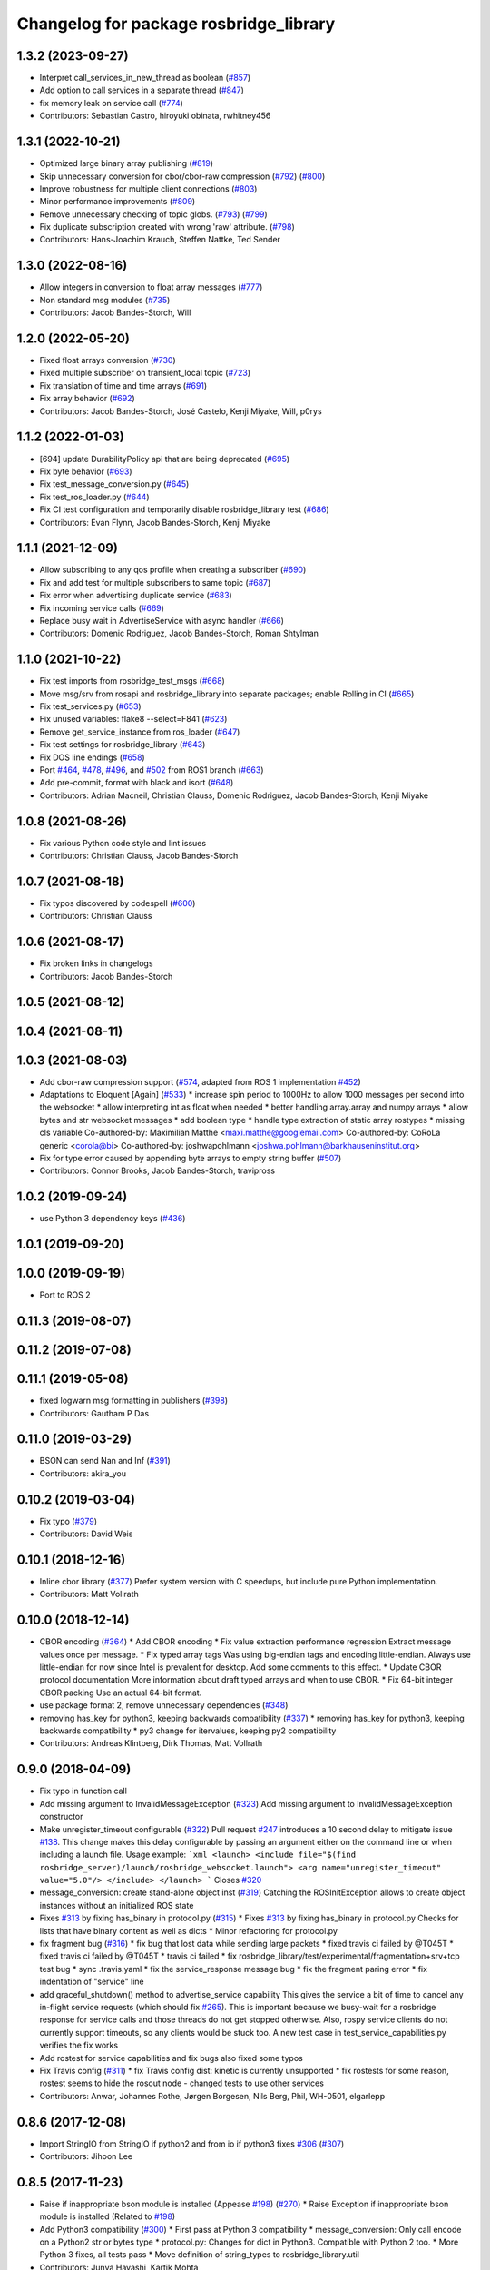 ^^^^^^^^^^^^^^^^^^^^^^^^^^^^^^^^^^^^^^^
Changelog for package rosbridge_library
^^^^^^^^^^^^^^^^^^^^^^^^^^^^^^^^^^^^^^^

1.3.2 (2023-09-27)
------------------
* Interpret call_services_in_new_thread as boolean (`#857 <https://github.com/RobotWebTools/rosbridge_suite/issues/857>`_)
* Add option to call services in a separate thread (`#847 <https://github.com/RobotWebTools/rosbridge_suite/issues/847>`_)
* fix memory leak on service call (`#774 <https://github.com/RobotWebTools/rosbridge_suite/issues/774>`_)
* Contributors: Sebastian Castro, hiroyuki obinata, rwhitney456

1.3.1 (2022-10-21)
------------------
* Optimized large binary array publishing (`#819 <https://github.com/RobotWebTools/rosbridge_suite/issues/819>`_)
* Skip unnecessary conversion for cbor/cbor-raw compression (`#792 <https://github.com/RobotWebTools/rosbridge_suite/issues/792>`_) (`#800 <https://github.com/RobotWebTools/rosbridge_suite/issues/800>`_)
* Improve robustness for multiple client connections (`#803 <https://github.com/RobotWebTools/rosbridge_suite/issues/803>`_)
* Minor performance improvements (`#809 <https://github.com/RobotWebTools/rosbridge_suite/issues/809>`_)
* Remove unnecessary checking of topic globs. (`#793 <https://github.com/RobotWebTools/rosbridge_suite/issues/793>`_) (`#799 <https://github.com/RobotWebTools/rosbridge_suite/issues/799>`_)
* Fix duplicate subscription created with wrong 'raw' attribute. (`#798 <https://github.com/RobotWebTools/rosbridge_suite/issues/798>`_)
* Contributors: Hans-Joachim Krauch, Steffen Nattke, Ted Sender

1.3.0 (2022-08-16)
------------------
* Allow integers in conversion to float array messages (`#777 <https://github.com/RobotWebTools/rosbridge_suite/issues/777>`_)
* Non standard msg modules (`#735 <https://github.com/RobotWebTools/rosbridge_suite/issues/735>`_)
* Contributors: Jacob Bandes-Storch, Will

1.2.0 (2022-05-20)
------------------
* Fixed float arrays conversion (`#730 <https://github.com/RobotWebTools/rosbridge_suite/issues/730>`_)
* Fixed multiple subscriber on transient_local topic (`#723 <https://github.com/RobotWebTools/rosbridge_suite/issues/723>`_)
* Fix translation of time and time arrays (`#691 <https://github.com/RobotWebTools/rosbridge_suite/issues/691>`_)
* Fix array behavior (`#692 <https://github.com/RobotWebTools/rosbridge_suite/issues/692>`_)
* Contributors: Jacob Bandes-Storch, José Castelo, Kenji Miyake, Will, p0rys

1.1.2 (2022-01-03)
------------------
* [694] update DurabilityPolicy api that are being deprecated (`#695 <https://github.com/RobotWebTools/rosbridge_suite/issues/695>`_)
* Fix byte behavior (`#693 <https://github.com/RobotWebTools/rosbridge_suite/issues/693>`_)
* Fix test_message_conversion.py (`#645 <https://github.com/RobotWebTools/rosbridge_suite/issues/645>`_)
* Fix test_ros_loader.py (`#644 <https://github.com/RobotWebTools/rosbridge_suite/issues/644>`_)
* Fix CI test configuration and temporarily disable rosbridge_library test (`#686 <https://github.com/RobotWebTools/rosbridge_suite/issues/686>`_)
* Contributors: Evan Flynn, Jacob Bandes-Storch, Kenji Miyake

1.1.1 (2021-12-09)
------------------
* Allow subscribing to any qos profile when creating a subscriber (`#690 <https://github.com/RobotWebTools/rosbridge_suite/issues/690>`_)
* Fix and add test for multiple subscribers to same topic (`#687 <https://github.com/RobotWebTools/rosbridge_suite/issues/687>`_)
* Fix error when advertising duplicate service (`#683 <https://github.com/RobotWebTools/rosbridge_suite/issues/683>`_)
* Fix incoming service calls (`#669 <https://github.com/RobotWebTools/rosbridge_suite/issues/669>`_)
* Replace busy wait in AdvertiseService with async handler (`#666 <https://github.com/RobotWebTools/rosbridge_suite/issues/666>`_)
* Contributors: Domenic Rodriguez, Jacob Bandes-Storch, Roman Shtylman

1.1.0 (2021-10-22)
------------------
* Fix test imports from rosbridge_test_msgs (`#668 <https://github.com/RobotWebTools/rosbridge_suite/issues/668>`_)
* Move msg/srv from rosapi and rosbridge_library into separate packages; enable Rolling in CI (`#665 <https://github.com/RobotWebTools/rosbridge_suite/issues/665>`_)
* Fix test_services.py (`#653 <https://github.com/RobotWebTools/rosbridge_suite/issues/653>`_)
* Fix unused variables: flake8 --select=F841 (`#623 <https://github.com/RobotWebTools/rosbridge_suite/issues/623>`_)
* Remove get_service_instance from ros_loader (`#647 <https://github.com/RobotWebTools/rosbridge_suite/issues/647>`_)
* Fix test settings for rosbridge_library (`#643 <https://github.com/RobotWebTools/rosbridge_suite/issues/643>`_)
* Fix DOS line endings (`#658 <https://github.com/RobotWebTools/rosbridge_suite/issues/658>`_)
* Port `#464 <https://github.com/RobotWebTools/rosbridge_suite/issues/464>`_, `#478 <https://github.com/RobotWebTools/rosbridge_suite/issues/478>`_, `#496 <https://github.com/RobotWebTools/rosbridge_suite/issues/496>`_, and `#502 <https://github.com/RobotWebTools/rosbridge_suite/issues/502>`_ from ROS1 branch (`#663 <https://github.com/RobotWebTools/rosbridge_suite/issues/663>`_)
* Add pre-commit, format with black and isort (`#648 <https://github.com/RobotWebTools/rosbridge_suite/issues/648>`_)
* Contributors: Adrian Macneil, Christian Clauss, Domenic Rodriguez, Jacob Bandes-Storch, Kenji Miyake

1.0.8 (2021-08-26)
------------------
* Fix various Python code style and lint issues
* Contributors: Christian Clauss, Jacob Bandes-Storch

1.0.7 (2021-08-18)
------------------
* Fix typos discovered by codespell (`#600 <https://github.com/RobotWebTools/rosbridge_suite/issues/600>`_)
* Contributors: Christian Clauss

1.0.6 (2021-08-17)
------------------
* Fix broken links in changelogs
* Contributors: Jacob Bandes-Storch

1.0.5 (2021-08-12)
------------------

1.0.4 (2021-08-11)
------------------

1.0.3 (2021-08-03)
------------------
* Add cbor-raw compression support (`#574 <https://github.com/RobotWebTools/rosbridge_suite/issues/574>`_, adapted from ROS 1 implementation `#452 <https://github.com/RobotWebTools/rosbridge_suite/issues/452>`_)
* Adaptations to Eloquent [Again] (`#533 <https://github.com/RobotWebTools/rosbridge_suite/issues/533>`_)
  * increase spin period to 1000Hz to allow 1000 messages per second into the websocket
  * allow interpreting int as float when needed
  * better handling array.array and numpy arrays
  * allow bytes and str websocket messages
  * add boolean type
  * handle type extraction of static array rostypes
  * missing cls variable
  Co-authored-by: Maximilian Matthe <maxi.matthe@googlemail.com>
  Co-authored-by: CoRoLa generic <corola@bi>
  Co-authored-by: joshwapohlmann <joshwa.pohlmann@barkhauseninstitut.org>
* Fix for type error caused by appending byte arrays to empty string buffer (`#507 <https://github.com/RobotWebTools/rosbridge_suite/issues/507>`_)
* Contributors: Connor Brooks, Jacob Bandes-Storch, travipross

1.0.2 (2019-09-24)
------------------
* use Python 3 dependency keys (`#436 <https://github.com/RobotWebTools/rosbridge_suite/issues/436>`_)

1.0.1 (2019-09-20)
------------------

1.0.0 (2019-09-19)
------------------
* Port to ROS 2

0.11.3 (2019-08-07)
-------------------

0.11.2 (2019-07-08)
-------------------

0.11.1 (2019-05-08)
-------------------
* fixed logwarn msg formatting in publishers (`#398 <https://github.com/RobotWebTools/rosbridge_suite/issues/398>`_)
* Contributors: Gautham P Das

0.11.0 (2019-03-29)
-------------------
* BSON can send Nan and Inf (`#391 <https://github.com/RobotWebTools/rosbridge_suite/issues/391>`_)
* Contributors: akira_you

0.10.2 (2019-03-04)
-------------------
* Fix typo (`#379 <https://github.com/RobotWebTools/rosbridge_suite/issues/379>`_)
* Contributors: David Weis

0.10.1 (2018-12-16)
-------------------
* Inline cbor library (`#377 <https://github.com/RobotWebTools/rosbridge_suite/issues/377>`_)
  Prefer system version with C speedups, but include pure Python implementation.
* Contributors: Matt Vollrath

0.10.0 (2018-12-14)
-------------------
* CBOR encoding (`#364 <https://github.com/RobotWebTools/rosbridge_suite/issues/364>`_)
  * Add CBOR encoding
  * Fix value extraction performance regression
  Extract message values once per message.
  * Fix typed array tags
  Was using big-endian tags and encoding little-endian.
  Always use little-endian for now since Intel is prevalent for desktop.
  Add some comments to this effect.
  * Update CBOR protocol documentation
  More information about draft typed arrays and when to use CBOR.
  * Fix 64-bit integer CBOR packing
  Use an actual 64-bit format.
* use package format 2, remove unnecessary dependencies (`#348 <https://github.com/RobotWebTools/rosbridge_suite/issues/348>`_)
* removing has_key for python3, keeping backwards compatibility (`#337 <https://github.com/RobotWebTools/rosbridge_suite/issues/337>`_)
  * removing has_key for python3, keeping backwards compatibility
  * py3 change for itervalues, keeping py2 compatibility
* Contributors: Andreas Klintberg, Dirk Thomas, Matt Vollrath

0.9.0 (2018-04-09)
------------------
* Fix typo in function call
* Add missing argument to InvalidMessageException (`#323 <https://github.com/RobotWebTools/rosbridge_suite/issues/323>`_)
  Add missing argument to InvalidMessageException constructor
* Make unregister_timeout configurable (`#322 <https://github.com/RobotWebTools/rosbridge_suite/issues/322>`_)
  Pull request `#247 <https://github.com/RobotWebTools/rosbridge_suite/issues/247>`_ introduces a 10 second delay to mitigate issue `#138 <https://github.com/RobotWebTools/rosbridge_suite/issues/138>`_.
  This change makes this delay configurable by passing an argument either
  on the command line or when including a launch file.
  Usage example:
  ```xml
  <launch>
  <include file="$(find rosbridge_server)/launch/rosbridge_websocket.launch">
  <arg name="unregister_timeout" value="5.0"/>
  </include>
  </launch>
  ```
  Closes `#320 <https://github.com/RobotWebTools/rosbridge_suite/issues/320>`_
* message_conversion: create stand-alone object inst (`#319 <https://github.com/RobotWebTools/rosbridge_suite/issues/319>`_)
  Catching the ROSInitException allows to create object
  instances without an initialized ROS state
* Fixes `#313 <https://github.com/RobotWebTools/rosbridge_suite/issues/313>`_ by fixing has_binary in protocol.py (`#315 <https://github.com/RobotWebTools/rosbridge_suite/issues/315>`_)
  * Fixes `#313 <https://github.com/RobotWebTools/rosbridge_suite/issues/313>`_ by fixing has_binary in protocol.py
  Checks for lists that have binary content as well as dicts
  * Minor refactoring for protocol.py
* fix fragment bug (`#316 <https://github.com/RobotWebTools/rosbridge_suite/issues/316>`_)
  * fix bug that lost data while sending large packets
  * fixed travis ci failed by @T045T
  * fixed travis ci failed by @T045T
  * travis ci failed
  * fix rosbridge_library/test/experimental/fragmentation+srv+tcp test bug
  * sync .travis.yaml
  * fix the service_response message bug
  * fix the fragment paring error
  * fix indentation of "service" line
* add graceful_shutdown() method to advertise_service capability
  This gives the service a bit of time to cancel any in-flight service requests (which should fix `#265 <https://github.com/RobotWebTools/rosbridge_suite/issues/265>`_).
  This is important because we busy-wait for a rosbridge response for service calls and those threads do not get stopped otherwise.
  Also, rospy service clients do not currently support timeouts, so any clients would be stuck too.
  A new test case in test_service_capabilities.py verifies the fix works
* Add rostest for service capabilities and fix bugs
  also fixed some typos
* Fix Travis config (`#311 <https://github.com/RobotWebTools/rosbridge_suite/issues/311>`_)
  * fix Travis config
  dist: kinetic is currently unsupported
  * fix rostests
  for some reason, rostest seems to hide the rosout node - changed tests to use other services
* Contributors: Anwar, Johannes Rothe, Jørgen Borgesen, Nils Berg, Phil, WH-0501, elgarlepp

0.8.6 (2017-12-08)
------------------
* Import StringIO from StringIO if python2 and from io if python3 fixes `#306 <https://github.com/RobotWebTools/rosbridge_suite/issues/306>`_ (`#307 <https://github.com/RobotWebTools/rosbridge_suite/issues/307>`_)
* Contributors: Jihoon Lee

0.8.5 (2017-11-23)
------------------
* Raise if inappropriate bson module is installed (Appease `#198 <https://github.com/RobotWebTools/rosbridge_suite/issues/198>`_) (`#270 <https://github.com/RobotWebTools/rosbridge_suite/issues/270>`_)
  * Raise Exception if inappropriate bson module is installed (Related to `#198 <https://github.com/RobotWebTools/rosbridge_suite/issues/198>`_)
* Add Python3 compatibility (`#300 <https://github.com/RobotWebTools/rosbridge_suite/issues/300>`_)
  * First pass at Python 3 compatibility
  * message_conversion: Only call encode on a Python2 str or bytes type
  * protocol.py: Changes for dict in Python3. Compatible with Python 2 too.
  * More Python 3 fixes, all tests pass
  * Move definition of string_types to rosbridge_library.util
* Contributors: Junya Hayashi, Kartik Mohta

0.8.4 (2017-10-16)
------------------

0.8.3 (2017-09-11)
------------------
* Type conversion convention correction, correcting issue `#240 <https://github.com/RobotWebTools/rosbridge_suite/issues/240>`_
* Contributors: Alexis Paques

0.8.2 (2017-09-11)
------------------

0.8.1 (2017-08-30)
------------------
* remove ujson from dependency to build in trusty (`#290 <https://github.com/RobotWebTools/rosbridge_suite/issues/290>`_)
* Contributors: Jihoon Lee

0.8.0 (2017-08-30)
------------------
* Cleaning up travis configuration (`#283 <https://github.com/RobotWebTools/rosbridge_suite/issues/283>`_)
  configure travis to use industial ci configuration. Now it uses xenial and kinetic
* Merge pull request `#272 <https://github.com/RobotWebTools/rosbridge_suite/issues/272>`_ from ablakey/patch-1
  Prevent a KeyError when bson_only_mode is unset.
* Update protocol.py
  Prevent a KeyError when bson_only_mode is unset.
* Merge pull request `#257 <https://github.com/RobotWebTools/rosbridge_suite/issues/257>`_ from Sanic/bson-only-mode
  Implemented a bson_only_mode flag for the TCP version of rosbridge
* Merge pull request `#247 <https://github.com/RobotWebTools/rosbridge_suite/issues/247>`_ from v-lopez/develop
  Delay unregister to mitigate `#138 <https://github.com/RobotWebTools/rosbridge_suite/issues/138>`_
* Change class constant to module constant
* Reduce timeout for tests
  Tests will sleep for 10% extra of the timeout to prevent some situations
  were the test sleep ended right before the unregister timer fired
* Fix test advertise errors after delayed unregister changes
* Fix missing tests due to delayed unregistration
* Move UNREGISTER_TIMEOUT to member class so it's accessible from outside
* minor change in variable usage
* Implemented a bson_only_mode flag for the TCP version of rosbridge; This allows you to switch to a full-duplex transmission of BSON messages and therefore eliminates the need for a base64 encoding of binary data; Use the new mode by starting:'roslaunch rosbridge_server rosbridge_tcp.launch bson_only_mode:=True' or passing '--bson_only_mode' to the rosbridge_tcp.py script
* Delay unregister to mitigate !138
* Contributors: Andrew Blakey, Jihoon Lee, Nils Berg, Patrick Mania, Victor Lopez

0.7.17 (2017-01-25)
-------------------
* adjust log level for security globs
  Normal operation (i.e. no globs or successful verification of requests) is now silent, with illegal requests producing a warning.
* add missing import
* correct default values for security globs
  also accept empty list as the default "do not check globs" value in addition to None.
  Finally, append rosapi service glob after processing command line input so it's not overwritten
* Added services_glob to CallServices, added globs to rosbridge_tcp and rosbridge_udp, and other miscellaneous fixes.
* As per the suggestions of @T045T, fixed several typos, improved logging, and made some style fixes.
* Added new parameters for topic and service security.
  Added 3 new parameters to rosapi and rosbridge_server which filter the
  topics, services, and parameters broadcast by the server to match an
  array of glob strings.
* Contributors: Eric, Nils Berg

0.7.16 (2016-08-15)
-------------------
* Fixed deprecated code in pillow
* Contributors: vladrotea

0.7.15 (2016-04-25)
-------------------
* changelog updated
* Contributors: Russell Toris

0.7.14 (2016-02-11)
-------------------
* Another fix for code
* Replaced += with ''.join() for python code
* Default Protocol delay_between_messages = 0
  This prevents performance problems when multiple clients are subscribing to high frequency topics.
  Fixes `#203 <https://github.com/RobotWebTools/rosbridge_suite/issues/203>`_
* Contributors: Matt Vollrath, kiloreux

0.7.13 (2015-08-14)
-------------------
* Nevermind o_O
* Add test_depend too (just in case)
* Add dependency on python bson
* Get parameter at encode time
* Add flag for using the bson encoding
* revert comment regarding unpublisher
* avoiding racing condition
* Add bson encoding to the server side
* Fix catkin_lint issues
* don't unregister topic from rosbridge. It creates md5 sum warning.. #138
* Contributors: David Lu, Jihoon Lee, Matt Vollrath, dwlee

0.7.12 (2015-04-07)
-------------------
* use <test_depend> for test dependencies
* use rospy.resolve_name for namespaced service calls
* fix resolving namespaced service calls
* Contributors: Ramon Wijnands

0.7.11 (2015-03-23)
-------------------

0.7.10 (2015-02-25)
-------------------

0.7.9 (2015-02-24)
------------------

0.7.8 (2015-01-16)
------------------

0.7.7 (2015-01-06)
------------------

0.7.6 (2014-12-26)
------------------
* 0.7.5
* update changelog
* 0.7.4
* changelog updated
* 0.7.3
* changelog updated
* 0.7.2
* changelog updated
* 0.7.1
* update changelog
* 0.7.0
* changelog updated
* rewrite of advertise service
* cleanup init function
* matches original call_service
* matches original call_service
* service_request --> reuse of call_service (previously defined)
* stop_service --> unadvertise_service
* service_name --> service
* service_type --> type
* removed service_module
* request_id --> id
* Contributors: Jihoon Lee, Russell Toris

0.7.5 (2014-12-26)
------------------

0.7.4 (2014-12-16)
------------------

0.7.3 (2014-12-15)
------------------

0.7.2 (2014-12-15)
------------------
* 0.7.1
* update changelog
* Contributors: Jihoon Lee

0.7.1 (2014-12-09)
------------------

0.7.0 (2014-12-02)
------------------
* rewrite of advertise service
* cleanup init function
* matches original call_service
* matches original call_service
* service_request --> reuse of call_service (previously defined)
* stop_service --> unadvertise_service
* service_name --> service
* service_type --> type
* removed service_module
* request_id --> id
* Contributors: Russell Toris

0.6.8 (2014-11-05)
------------------
* add a lock to calls to load_manifest - apparently, it's not thread safe
  fixes #103 and #108
* Contributors: Nils Berg

0.6.7 (2014-10-22)
------------------
* updated package manifests
* Contributors: Russell Toris

0.6.6 (2014-10-21)
------------------

0.6.5 (2014-10-14)
------------------
* 0.6.4
* update changelog
* modify tests
  less duplicated code, some other changes to (hopefully) improve reliability. Tested locally about 30 times without encountering any failures.
* Change the behavior of MessageHandler.transition()
  Now reflects usage in the tests, i.e. a QueueMessageHandler only needs queue_length to be defined, not throttle_rate.
* 0.6.3
* update change log
* install util python module to fix #128
* Contributors: Jihoon Lee, Nils Berg

0.6.4 (2014-10-08)
------------------

0.6.3 (2014-10-07)
------------------
* install util python module to fix `#128 <https://github.com/RobotWebTools/rosbridge_suite/issues/128>`_
* Contributors: Jihoon Lee

0.6.2 (2014-10-06)
------------------
* Remove unused json imports; move json imports to utility
  Fixes #7
* Contributors: Graeme Yeates

0.6.1 (2014-09-01)
------------------
* Handle float infinity and NAN s
* Windows-related fix for PIL Image module import
* Fixed typo in raising type errors.
* something messed up indentation
  not sure how that could happen, worked here.
* map Inf and NaN to null
  JSON does not support Inf and NaN values. Currently they are just written into the JSON and JSON.parse on the client side will fail. Correct is to map them to null which will then be parsed correctly by JSON.parse on the client side.
  The issue with that is that the shortcut for lists of floats might be impossible (maybe someone else with more experience in python comes up with something else?). Maybe something similar is necessary in the to_inst case, but I can not really test them.
  Real world application is to process laser scans, they contain inf and nan values for some drivers if the measurements are invalid or out of range.
* Update .travis.yml and package.xml for rosbridge_library tests
* Put back unregister for the publisher and clarify the reconnect behavior
  of the test case. The exponential backoff of the client causes hard to
  understand timing of the events.
  All specs passed locally on hydro:
  SUMMARY
  * RESULT: SUCCESS
  * TESTS: 103
  * ERRORS: 0
  * FAILURES: 0
* Add copyright notice to the file
* Remove extra whitespace
* Make the test more deterministic
* Remove circular dependency.
* Contributors: Achim Konigs, Alex Sorokin, Alexander Sorokin, Jonathan Wade, jon-weisz

0.6.0 (2014-05-23)
------------------
* Ensure that service name is a string
  Closes `#104 <https://github.com/RobotWebTools/rosbridge_suite/issues/104>`_
* Contributors: Piyush Khandelwal

0.5.4 (2014-04-17)
------------------
* removing wrong import
* test case for fixed size of uint8 array
* uses regular expression to match uint8 array and char array.
* logerr when it fails while message_conversion
* Contributors: Jihoon Lee

0.5.3 (2014-03-28)
------------------
* use queue_size for publishers
* Contributors: Jon Binney

0.5.2 (2014-03-14)
------------------
* First attempt adding latching support for topic publishers
* merging changes of groovy-devel into hydro-devel
* adding missing dependency in rosbridge_library `#70 <https://github.com/RobotWebTools/rosbridge_suite/issues/70>`_
* Fixed wrong unicode encoding
* support publishing non-ascii letters
* Added error message on result=False
  When call_service returns False as result, values contains the error message.
* added parameter lookup to rosbridge_tcp.py, modules where those are used, and default parameters to launch file; internal default-values still get used when launch-file does not provide them; internal defaults can be changed within rosbridge_tcp.py
* Merge branch 'experimental_branch' into new_features
* fix handling of partial/multiple/broken json by avoiding to pass nested json (without op-field) to rosbridge.. probably still needs more complex handling of incoming 'broken' json
* nested service not MiRoR related anymore
* added singleton for request-list; allows provider to send service response without specifying module and type, they get looked up when response is received via request_id
* fix for nested service responses - use ros_loader and message_conversion for populating an according instance
* use message_conversion in handle_servie_request
* snapshot for branch to show to genpy devs
* using float64 instead of std_msgs/Float64 lets scripts run fine.. ; next: fix with using std_msgs/Float64 --> need nested data field
* nested srv uses now message_conversion.extract_values
* adapted test scripted to ros_loader; (removed .srv from module_name
* use rosloader for finding service_class
* fixed calculation of fragment_count
* cleanup: files, notes, some code
* added message_field <message_intervall> to allow client to control delay between messages from rosbridge
* added TODO: check if service successfully registered in ros
* ..
* ..
* added description of new opcodes
* tests, comments, description, ..
* tested rosbridge_websocket with new capabilities; websocket test scripts not working yet..; but new caps are working when using rosbridge_websocket and tcp2ws wrapper --> so only testscripts need to be fixed for websockets.
* updated websocket test service server and client script to use websocket
* updated websocket test service server script to use websocket
* added files to test new caps with websocket server
* feierabend.. morgen weiter mit server & client JSON-decoder, see notes
* fixed parsing of incomplete/multiple JSON in incoming buffer; so clients do not need to use an interval when sending to rosbridge
* only current changes; not yet done..
* code cleanup, not yet finished..; rosbridge logging much cleaner now
* fixed test_server_defragment - recodegit status
* minor
* linuxonandroid
* fixed some parts; ..still better do some redesign for queueing of messages..
* forced tcp_send to use queue and use delay between sends
* blocking behavior for service requests to non-ros; test-scripts use get-ip4 helper function; ..needs a lot cleanup before next steps..
* need to implement server side blocking of multiple requests, to keep implementation of service provider as easy and simple as possible
* not finished
* some changes.. still needs several fixes
* unique request_ids
* fixed deserialization of multiple fragments in incoming-data; was caused by too short delay between socket-sends (<0.2 seconds); maybe only temp. fixed
* added fragment sorting to test-client and test-server
* message_size debugging; TODO: sort list of received fragments! ; make sure receive_buffers are big enough for fragment_size + header..
* minor changes
* testing: service server fragmentsizes receive: 1  send: 1; client fragmentsize receive: 1; is working..
* fixed an error that caused service_response to appear quoted as string once too often; should be ok now
* fragmentation basically working; service_server can request fragmented service_calls, service_client can request fragmented responses; fragmentation can be requested by adding fragmentation_size parameter to any message sent to rosbridge
* some code cleanup
* set service_request_timeout back to 60 seconds; had 2s from timeout_tests..
* fixed example: non-ros_service_server.py to use only 1 socket; commented and structured code and comments in test-scripts
* some minor changes: comments, debug-output, ..
* added test script for non-ros_service_client calling service from non-ros_service_server
* added msg and srv files
* fixed (removed) dependency to beginner_tutorials for service_server test-scripts. beginner_tutorials package not needed anymore.
* behaviour on advertising existing service: replace service-provider, similar to ROS-groovy behaviour, see issues..
* behaviour on advertising existing service: replace service-provider, similar to ROS-groovy behaviour, see issues..
* removed obsolete test-scripts
* stop service added
* first working classes: service_server
* should use its own branch: service_server.py;  add initial thoughts and code-base for developing ServiceServer capability
* fixed errors in protocol.py and defragmentation.py
* added test-scripts for defragmentation AND tcp-server
* change json imports to try to use ujson or simplejson
* change json imports to try to use ujson or simplejson; correct log_message to show length of content/data instead of overall length
* fixed variable name in finish()
* Clean up of defragmentation.py.
* add defragmentation capability
* merge with fuerte-devel
* add defragmentation capability
* commented out that problematic unregister line
* Contributors: Brandon Alexander, Jihoon Lee, Julian Cerruti, Kaijen Hsiao, Stefan Profanter, dave, furushchev, fxm-db, ipa-fxm, root, unknown

0.5.1 (2013-10-31)
------------------
* Implement multiple subscriptions to latched topics (fixes `#1 <https://github.com/RobotWebTools/rosbridge_suite/issues/1>`_).
* generate more natural json for service call result
* add result field to service response
* Contributors: Siegfried-A. Gevatter Pujals, Takashi Ogura

0.5.0 (2013-07-17)
------------------
* 0.5.0 preparation for hydro release
* even more missing depends for unit tests
* more missing test packages
* missing depends added when running tests
* rostest now uses devel instead of install
* rostest added to package
* Contributors: Jihoon Lee, Russell Toris

0.4.4 (2013-04-08)
------------------

0.4.3 (2013-04-03 08:24)
------------------------

0.4.2 (2013-04-03 08:12)
------------------------
* eclipse projects removed
* Contributors: Russell Toris

0.4.1 (2013-03-07)
------------------
* adding message generation build dependency
* Contributors: Jihoon Lee

0.4.0 (2013-03-05)
------------------
* removing rostest
* Commenting out rostest
* Update rosbridge_library/package.xml
  removed <test_depend>rospy</test_depend>
* Fixes "'int' is not iterable" bug.
* Adds test_all.test launch file.
* Error fix from wrong package name.
* Moves test package tests into rosbridge_library.
  I learned about NOINSTALL for msg and srv generation in CMakeList.
* Resolves submodule issues.
* Uses only 1 .gitignore to avoid confusion.
* Merge pull request `#15 <https://github.com/RobotWebTools/rosbridge_suite/issues/15>`_ from baalexander/remove_unregister
  Removes buggy unregister call.
* Removes buggy unregister call.
  Fixes Issue `#12 <https://github.com/RobotWebTools/rosbridge_suite/issues/12>`_.
* Adds BSD license header to code files.
  See Issue `#13 <https://github.com/RobotWebTools/rosbridge_suite/issues/13>`_.
* Removing ultrajson from rosbridge.
  If JSON parsing becomes a performance bottle neck, we can re-add it.
* Catkinizing rosbridge_library and server.
* PNG compression now creates a square RGB image padded with new-line characters
* Add stack dependencies and rosdeps.
* Collapse directory structure.
* Moved the packages inside a folder called rosbridge
* Initial commit of rosbridge_library
* Contributors: Austin Hendrix, Brandon Alexander, David Gossow, Jihoon Lee, Jonathan Mace, Russell Toris
